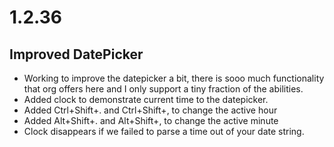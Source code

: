* 1.2.36
** Improved DatePicker
	- Working to improve the datepicker a bit, there is sooo much functionality that org offers here
	  and I only support a tiny fraction of the abilities.
	- Added clock to demonstrate current time to the datepicker.
	- Added Ctrl+Shift+. and Ctrl+Shift+, to change the active hour
	- Added Alt+Shift+. and Alt+Shift+, to change the active minute
	- Clock disappears if we failed to parse a time out of your date string.
	
	
